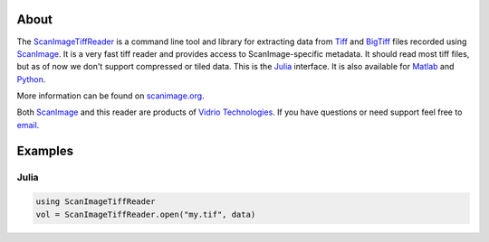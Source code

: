 .. image:: https://gitlab.com/vidriotech/scanimagetiffreader-julia/badges/master/pipeline.svg
   :target: https://gitlab.com/vidriotech/scanimagetiffreader-julia/commits/master
   :alt: Pipeline status

.. image:: https://gitlab.com/vidriotech/scanimagetiffreader-julia/badges/master/coverage.svg
   :target: https://gitlab.com/vidriotech/scanimagetiffreader-julia/commits/master
   :alt: Coverage

About
=====

The ScanImageTiffReader_ is a command line tool and library for extracting data
from Tiff_ and BigTiff_ files recorded using ScanImage_.  It is a very fast tiff
reader and provides access to ScanImage-specific metadata.  It should read most
tiff files, but as of now we don't support compressed or tiled data. This is the
Julia_ interface.  It is also available for Matlab_ and Python_.

More information can be found on scanimage.org_.

Both ScanImage_ and this reader are products of `Vidrio Technologies`_.  If you
have questions or need support feel free to email_.

.. _ScanImageTiffReader: http://scanimage.gitlab.io/ScanImageTiffReaderDocs/
.. _Tiff: https://en.wikipedia.org/wiki/Tagged_Image_File_Format
.. _BigTiff: http://bigtiff.org/
.. _ScanImage: http://scanimage.org
.. _scanimage.org: http://scanimage.org
.. _Python: https://www.python.org
.. _Matlab: https://www.mathworks.com/
.. _Julia: https://julialang.org
.. _`Vidrio Technologies`: http://vidriotechnologies.com/
.. _email: support@vidriotech.com

Examples
========

Julia
``````

.. code-block:: julia

    using ScanImageTiffReader
    vol = ScanImageTiffReader.open("my.tif", data)
